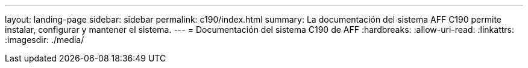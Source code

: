 ---
layout: landing-page 
sidebar: sidebar 
permalink: c190/index.html 
summary: La documentación del sistema AFF C190 permite instalar, configurar y mantener el sistema. 
---
= Documentación del sistema C190 de AFF
:hardbreaks:
:allow-uri-read: 
:linkattrs: 
:imagesdir: ./media/


